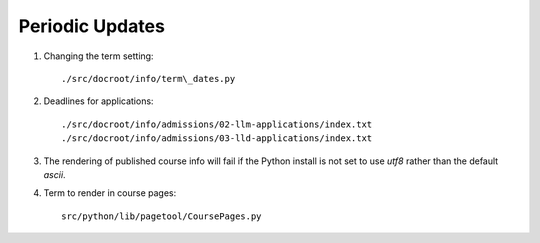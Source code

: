 ================
Periodic Updates
================

1. Changing the term setting::
   
    ./src/docroot/info/term\_dates.py

2. Deadlines for applications::

    ./src/docroot/info/admissions/02-llm-applications/index.txt
    ./src/docroot/info/admissions/03-lld-applications/index.txt
    

3. The rendering of published course info will fail if the Python install is not set to use `utf8` rather than the default `ascii`.

4. Term to render in course pages::

    src/python/lib/pagetool/CoursePages.py

